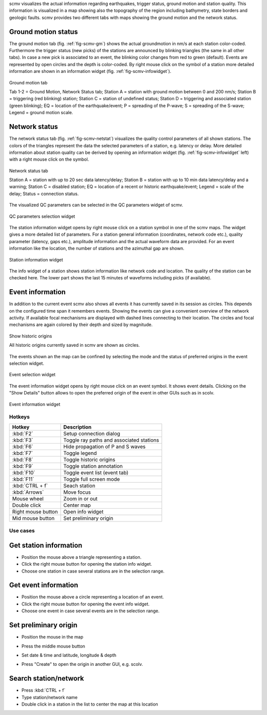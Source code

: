 scmv visualizes the actual information regarding earthquakes, trigger status,
ground motion and station quality. This information is visualized in a map
showing also the topography of the region including bathymetry, state borders
and geologic faults. scmv provides two different tabs with maps showing the
ground motion and the network status.

Ground motion status
--------------------

The ground motion tab (fig. :ref:`fig-scmv-gm`) shows the actual groundmotion
in nm/s at each station color-coded. Furthermore the trigger status (new picks)
of the stations are announced by blinking triangles (the same in all
other tabs). In case a new pick is associated to an event, the blinking color
changes from red to green (default). Events are represented by open circles
and the depth is color-coded. By right mouse click on the symbol of a station
more detailed information are shown in an information widget (fig. :ref:`fig-scmv-infowidget`).

.. _fig-scmv-gm:

.. figure:: media/scmv/ground-motion.png
   :width: 16cm
   :align: center

   Ground motion tab

   Tab 1-2 = Ground Motion, Network Status tab; Station A = station with ground
   motion between 0 and 200 nm/s; Station B = triggering (red blinking) station;
   Station C = station of undefined status; Station D = triggering and associated
   station (green blinking); EQ = location of the earthquake/event; P = spreading
   of the P-wave; S = spreading of the S-wave; Legend = ground motion scale.

Network status
--------------

The network status tab (fig. :ref:`fig-scmv-netstat`) visualizes the quality control
parameters of all shown stations. The colors of the triangles represent the data
the selected parameters of a station, e.g. latency or delay. More detailed information about station quality
can be derived by opening an information widget (fig. :ref:`fig-scmv-infowidget` left)
with a right mouse click on the symbol.

.. _fig-scmv-netstat:

.. figure:: media/scmv/netstat.png
   :width: 16cm
   :align: center

   Network status tab

   Station A = station with up to 20 sec data latency/delay;
   Station B = station with up to 10 min data latency/delay and a warning;
   Station C = disabled station;
   EQ = location of a recent or historic earthquake/event;
   Legend = scale of the delay;
   Status = connection status.

The visualized QC parameters can be selected in the QC parameters widget of scmv.

.. _fig-scmv-qc-select:

.. figure:: media/scmv/qc-selection.png
   :width: 16cm
   :align: center

   QC parameters selection widget

The station information widget opens by right mouse click on a station symbol
in one of the scmv maps. The widget gives a more detailed list of parameters.
For a station general information (coordinates, network code etc.), quality
parameter (latency, gaps etc.), amplitude information and the actual waveform
data are provided. For an event information like the location, the number of
stations and the azimuthal gap are shown.

.. _fig-scmv-infowidget:

.. figure:: media/scmv/infowidget-station.png
   :width: 8cm
   :align: center

   Station information widget

The info widget of a station shows station information like network code
and location. The quality of the station can be checked here. The lower
part shows the last 15 minutes of waveforms including picks (if available).


Event information
-----------------

In addition to the current event scmv also shows all events it has currently
saved in its session as circles. This depends on the configured time span it remembers
events. Showing the events can give a convenient overview of the network activity.
If available focal mechanisms are displayed with dashed lines connecting to their location.
The circles and focal mechanisms are again colored by their depth and sized by
magnitude.

.. _fig-scmv-historic-origins:

.. figure:: media/scmv/historic-origins.png
   :width: 16cm
   :align: center

   Show historic origins

   All historic origins currently saved in scmv are shown as circles.

The events shown an the map can be confined by selecting the mode and the status
of preferred origins in the event selection widget.

.. _fig-scmv-event-select:

.. figure:: media/scmv/event-selection.png
   :width: 16cm
   :align: center

   Event selection widget

The event information widget opens by right mouse click on an event symbol.
It shows event details.
Clicking on the "Show Details" button allows to open the preferred origin of
the event in other GUIs such as in scolv.

.. _fig-scmv-event-info:

.. figure:: media/scmv/event-info.png
   :width: 8cm
   :align: center

   Event information widget

Hotkeys
=======

=====================  ========================================
Hotkey                 Description
=====================  ========================================
:kbd:`F2`              Setup connection dialog
:kbd:`F3`              Toggle ray paths and associated stations
:kbd:`F6`              Hide propagation of P and S waves
:kbd:`F7`              Toggle legend
:kbd:`F8`              Toggle historic origins
:kbd:`F9`              Toggle station annotation
:kbd:`F10`             Toggle event list (event tab)
:kbd:`F11`             Toggle full screen mode
:kbd:`CTRL + f`        Seach station
:kbd:`Arrows`          Move focus
Mouse wheel            Zoom in or out
Double click           Center map
Right mouse button     Open info widget
Mid mouse button       Set preliminary origin
=====================  ========================================


Use cases
=========

Get station information
-----------------------

- Position the mouse above a triangle representing a station.
- Click the right mouse button for opening the station info widget.
- Choose one station in case several stations are in the selection range.

Get event information
---------------------

- Position the mouse above a circle representing a location of an event.
- Click the right mouse button for opening the event info widget.
- Choose one event in case several events are in the selection range.

Set preliminary origin
----------------------

- Position the mouse in the map
- Press the middle mouse button
- Set date & time and latitude, longitude & depth
- Press "Create" to open the origin in another GUI, e.g. scolv.

  .. image:: media/scmv/artificial-origin.png
     :width: 4cm

Search station/network
----------------------

- Press :kbd:`CTRL + f`
- Type station/network name
- Double click in a station in the list to center the map at this location

